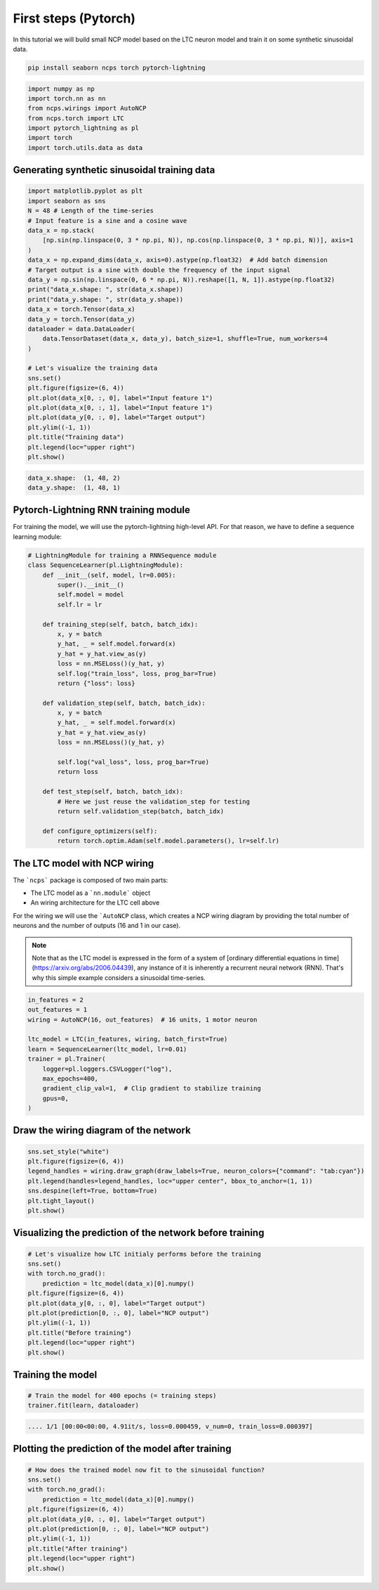 First steps (Pytorch)
================================================

In this tutorial we will build small NCP model based on the LTC neuron model and train it on some synthetic sinusoidal data.

.. code-block:: bash

    pip install seaborn ncps torch pytorch-lightning

.. code-block:: python

    import numpy as np
    import torch.nn as nn
    from ncps.wirings import AutoNCP
    from ncps.torch import LTC
    import pytorch_lightning as pl
    import torch
    import torch.utils.data as data

Generating synthetic sinusoidal training data
---------------------------------------------------

.. code-block:: python

    import matplotlib.pyplot as plt
    import seaborn as sns
    N = 48 # Length of the time-series
    # Input feature is a sine and a cosine wave
    data_x = np.stack(
        [np.sin(np.linspace(0, 3 * np.pi, N)), np.cos(np.linspace(0, 3 * np.pi, N))], axis=1
    )
    data_x = np.expand_dims(data_x, axis=0).astype(np.float32)  # Add batch dimension
    # Target output is a sine with double the frequency of the input signal
    data_y = np.sin(np.linspace(0, 6 * np.pi, N)).reshape([1, N, 1]).astype(np.float32)
    print("data_x.shape: ", str(data_x.shape))
    print("data_y.shape: ", str(data_y.shape))
    data_x = torch.Tensor(data_x)
    data_y = torch.Tensor(data_y)
    dataloader = data.DataLoader(
        data.TensorDataset(data_x, data_y), batch_size=1, shuffle=True, num_workers=4
    )

    # Let's visualize the training data
    sns.set()
    plt.figure(figsize=(6, 4))
    plt.plot(data_x[0, :, 0], label="Input feature 1")
    plt.plot(data_x[0, :, 1], label="Input feature 1")
    plt.plot(data_y[0, :, 0], label="Target output")
    plt.ylim((-1, 1))
    plt.title("Training data")
    plt.legend(loc="upper right")
    plt.show()


.. code-block:: text

    data_x.shape:  (1, 48, 2)
    data_y.shape:  (1, 48, 1)

.. image:: ../img/examples/data.png
   :align: center

Pytorch-Lightning RNN training module
-----------------------------------------

For training the model, we will use the pytorch-lightning high-level API. For that reason, we have to define a sequence learning module:

.. code-block:: python

    # LightningModule for training a RNNSequence module
    class SequenceLearner(pl.LightningModule):
        def __init__(self, model, lr=0.005):
            super().__init__()
            self.model = model
            self.lr = lr

        def training_step(self, batch, batch_idx):
            x, y = batch
            y_hat, _ = self.model.forward(x)
            y_hat = y_hat.view_as(y)
            loss = nn.MSELoss()(y_hat, y)
            self.log("train_loss", loss, prog_bar=True)
            return {"loss": loss}

        def validation_step(self, batch, batch_idx):
            x, y = batch
            y_hat, _ = self.model.forward(x)
            y_hat = y_hat.view_as(y)
            loss = nn.MSELoss()(y_hat, y)

            self.log("val_loss", loss, prog_bar=True)
            return loss

        def test_step(self, batch, batch_idx):
            # Here we just reuse the validation_step for testing
            return self.validation_step(batch, batch_idx)

        def configure_optimizers(self):
            return torch.optim.Adam(self.model.parameters(), lr=self.lr)

The LTC model with NCP wiring
------------------------------------------------

The ```ncps``` package is composed of two main parts:

- The LTC model as a ```nn.module``` object
- An wiring architecture for the LTC cell above

For the wiring we will use the ```AutoNCP`` class, which creates a NCP wiring diagram by providing the total number of neurons and the number of outputs (16 and 1 in our case).

.. note::

    Note that as the LTC model is expressed in the form of a system of [ordinary differential equations in time](https://arxiv.org/abs/2006.04439), any instance of it is inherently a recurrent neural network (RNN).
    That's why this simple example considers a sinusoidal time-series.

.. code-block:: python

    in_features = 2
    out_features = 1
    wiring = AutoNCP(16, out_features)  # 16 units, 1 motor neuron

    ltc_model = LTC(in_features, wiring, batch_first=True)
    learn = SequenceLearner(ltc_model, lr=0.01)
    trainer = pl.Trainer(
        logger=pl.loggers.CSVLogger("log"),
        max_epochs=400,
        gradient_clip_val=1,  # Clip gradient to stabilize training
        gpus=0,
    )

Draw the wiring diagram of the network
---------------------------------------------

.. code-block:: python

    sns.set_style("white")
    plt.figure(figsize=(6, 4))
    legend_handles = wiring.draw_graph(draw_labels=True, neuron_colors={"command": "tab:cyan"})
    plt.legend(handles=legend_handles, loc="upper center", bbox_to_anchor=(1, 1))
    sns.despine(left=True, bottom=True)
    plt.tight_layout()
    plt.show()


.. image:: ../img/examples/ncp_wiring.png
   :align: center

Visualizing the prediction of the network before training
---------------------------------------------------------------

.. code-block:: python

    # Let's visualize how LTC initialy performs before the training
    sns.set()
    with torch.no_grad():
        prediction = ltc_model(data_x)[0].numpy()
    plt.figure(figsize=(6, 4))
    plt.plot(data_y[0, :, 0], label="Target output")
    plt.plot(prediction[0, :, 0], label="NCP output")
    plt.ylim((-1, 1))
    plt.title("Before training")
    plt.legend(loc="upper right")
    plt.show()


.. image:: ../img/examples/before_training.png
   :align: center

Training the model
------------------------------

.. code-block:: python

    # Train the model for 400 epochs (= training steps)
    trainer.fit(learn, dataloader)


.. code-block:: text

    .... 1/1 [00:00<00:00, 4.91it/s, loss=0.000459, v_num=0, train_loss=0.000397]


Plotting the prediction of the model after training
------------------------------------------------------------------------------

.. code-block:: python


    # How does the trained model now fit to the sinusoidal function?
    sns.set()
    with torch.no_grad():
        prediction = ltc_model(data_x)[0].numpy()
    plt.figure(figsize=(6, 4))
    plt.plot(data_y[0, :, 0], label="Target output")
    plt.plot(prediction[0, :, 0], label="NCP output")
    plt.ylim((-1, 1))
    plt.title("After training")
    plt.legend(loc="upper right")
    plt.show()


.. image:: ../img/examples/after_training.png
   :align: center
